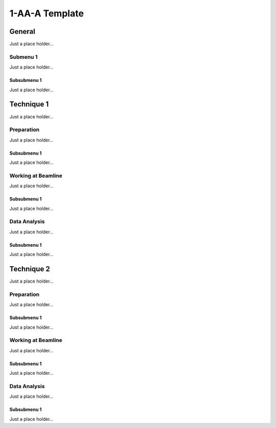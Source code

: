 ******************
1-AA-A Template
******************


General
========

Just a place holder...

Submenu 1
---------

Just a place holder...

Subsubmenu 1
^^^^^^^^^^^^

Just a place holder...



Technique 1
============

Just a place holder...

Preparation
-----------

Just a place holder...

Subsubmenu 1
^^^^^^^^^^^^

Just a place holder...


Working at Beamline
-------------------

Just a place holder...

Subsubmenu 1
^^^^^^^^^^^^

Just a place holder...


Data Analysis
--------------

Just a place holder...

Subsubmenu 1
^^^^^^^^^^^^

Just a place holder...





Technique 2
============

Just a place holder...

Preparation
-----------

Just a place holder...

Subsubmenu 1
^^^^^^^^^^^^

Just a place holder...


Working at Beamline
-------------------

Just a place holder...

Subsubmenu 1
^^^^^^^^^^^^

Just a place holder...


Data Analysis
--------------

Just a place holder...

Subsubmenu 1
^^^^^^^^^^^^

Just a place holder...
